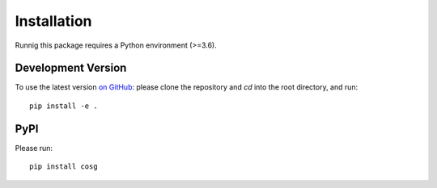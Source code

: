 Installation
------------

Runnig this package requires a Python environment (>=3.6).


Development Version
~~~~~~~~~~~~~~~~~~~
To use the latest version `on GitHub <https://github.com/genecell/COSG>`_: please clone the repository and `cd` into the root directory, and run:
::
    pip install -e .

PyPI
~~~~
Please run:
::
    pip install cosg